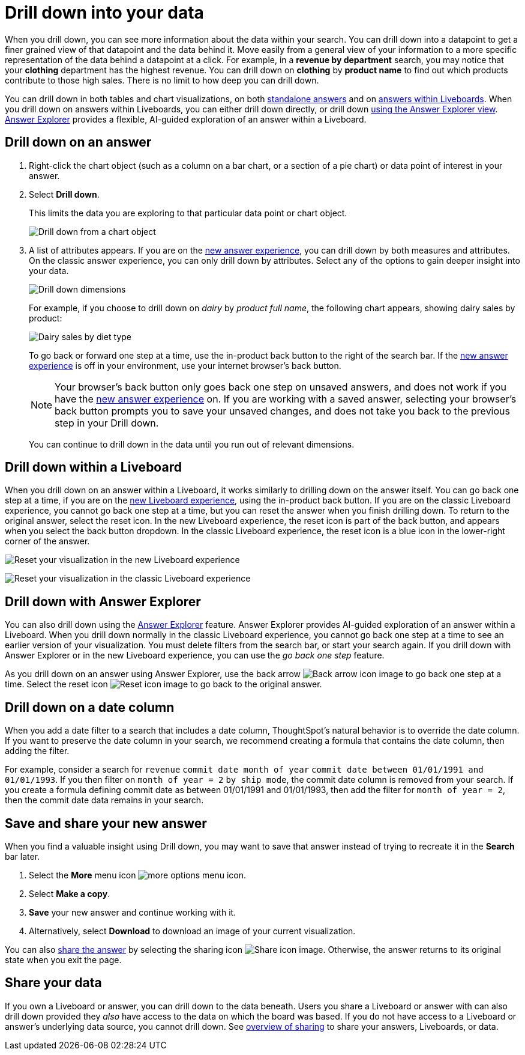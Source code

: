 = Drill down into your data
:last_updated: 3/30/2022
:linkattrs:
:page-partial:
:page-aliases: /complex-search/drill-down.adoc
:experimental:
:description: When you drill down, you can see more information about the data within your search.
:jira: SCAL-197579

When you drill down, you can see more information about the data within your search.
You can drill down into a datapoint to get a finer grained view of that datapoint and the data behind it.
Move easily from a general view of your information to a more specific representation of the data behind a datapoint at a click.
For example, in a *revenue by department* search, you may notice that your *clothing* department has the highest revenue.
You can drill down on *clothing* by *product name* to find out which products contribute to those high sales.
There is no limit to how deep you can drill down.

You can drill down in both tables and chart visualizations, on both <<answer-drilldown,standalone answers>> and on <<liveboard-drilldown,answers within Liveboards>>.
When you drill down on answers within Liveboards, you can either drill down directly, or drill down <<explorer-drilldown,using the Answer Explorer view>>.
xref:answer-explorer.adoc[Answer Explorer] provides a flexible, AI-guided exploration of an answer within a Liveboard.

[#answer-drilldown]
== Drill down on an answer

. Right-click the chart object (such as a column on a bar chart, or a section of a pie chart) or data point of interest in your answer.
. Select *Drill down*.
+
This limits the data you are exploring to that particular data point or chart object.
+
image:drilldown-chart.png[Drill down from a chart object]
+
. A list of attributes appears. If you are on the xref:answer-experience-new.adoc[new answer experience], you can drill down by both measures and attributes. On the classic answer experience, you can only drill down by attributes. Select any of the options to gain deeper insight into your data.
+
image:drilldown-productfullname.png[Drill down dimensions]
+
For example, if you choose to drill down on _dairy_ by _product full name_, the following chart appears, showing dairy sales by product:
+
image:drilldown-example.png[Dairy sales by diet type]
+
To go back or forward one step at a time, use the in-product back button to the right of the search bar. If the xref:answer-experience-new.adoc[new answer experience] is off in your environment, use your internet browser’s back button.
+
NOTE: Your browser's back button only goes back one step on unsaved answers, and does not work if you have the xref:answer-experience-new.adoc[new answer experience] on.
If you are working with a saved answer, selecting your browser's back button prompts you to save your unsaved changes, and does not take you back to the previous step in your Drill down.
+
You can continue to drill down in the data until you run out of relevant dimensions.

[#liveboard-drilldown]
== Drill down within a Liveboard

When you drill down on an answer within a Liveboard, it works similarly to drilling down on the answer itself.
You can go back one step at a time, if you are on the xref:liveboard-experience-new.adoc[new Liveboard experience], using the in-product back button. If you are on the classic Liveboard experience, you cannot go back one step at a time, but you can reset the answer when you finish drilling down.
To return to the original answer, select the reset icon. In the new Liveboard experience, the reset icon is part of the back button, and appears when you select the back button dropdown. In the classic Liveboard experience, the reset icon is a blue icon in the lower-right corner of the answer.

image:liveboard-viz-reset-new.png[Reset your visualization in the new Liveboard experience]

image:drilldown-pinboard.png[Reset your visualization in the classic Liveboard experience]

[#explorer-drilldown]
== Drill down with Answer Explorer

You can also drill down using the xref:answer-explorer.adoc[Answer Explorer] feature.
Answer Explorer provides AI-guided exploration of an answer within a Liveboard.
When you drill down normally in the classic Liveboard experience, you cannot go back one step at a time to see an earlier version of your visualization.
You must delete filters from the search bar, or start your search again.
If you drill down with Answer Explorer or in the new Liveboard experience, you can use the _go back one step_ feature.

As you drill down on an answer using Answer Explorer, use the back arrow image:icon-arrow-left-10px.png[Back arrow icon image] to go back one step at a time.
Select the reset icon image:icon-reset-10px.png[Reset icon image] to go back to the original answer.

== Drill down on a date column

When you add a date filter to a search that includes a date column, ThoughtSpot's natural behavior is to override the date column. If you want to preserve the date column in your search, we recommend creating a formula that contains the date column, then adding the filter.

For example, consider a search for `revenue` `commit date month of year` `commit date between 01/01/1991 and 01/01/1993`. If you then filter on `month of year = 2` `by ship mode`, the commit date column is removed from your search. If you create a formula defining commit date as between 01/01/1991 and 01/01/1993, then add the filter for `month of year = 2`, then the commit date data remains in your search.


== Save and share your new answer

When you find a valuable insight using Drill down, you may want to save that answer instead of trying to recreate it in the *Search* bar later.

. Select the *More* menu icon image:icon-more-10px.png[more options menu icon].
. Select *Make a copy*.
. *Save* your new answer and continue working with it.
. Alternatively, select *Download* to download an image of your current visualization.

You can also xref:share-answers.adoc[share the answer] by selecting the sharing icon image:icon-share-10px.png[Share icon image].
Otherwise, the answer returns to its original state when you exit the page.

== Share your data

If you own a Liveboard or answer, you can drill down to the data beneath.
Users you share a Liveboard or answer with can also drill down provided they _also_ have access to the data on which the board was based.
If you do not have access to a Liveboard or answer's underlying data source, you cannot drill down.
See xref:sharing.adoc[overview of sharing] to share your answers, Liveboards, or data.
